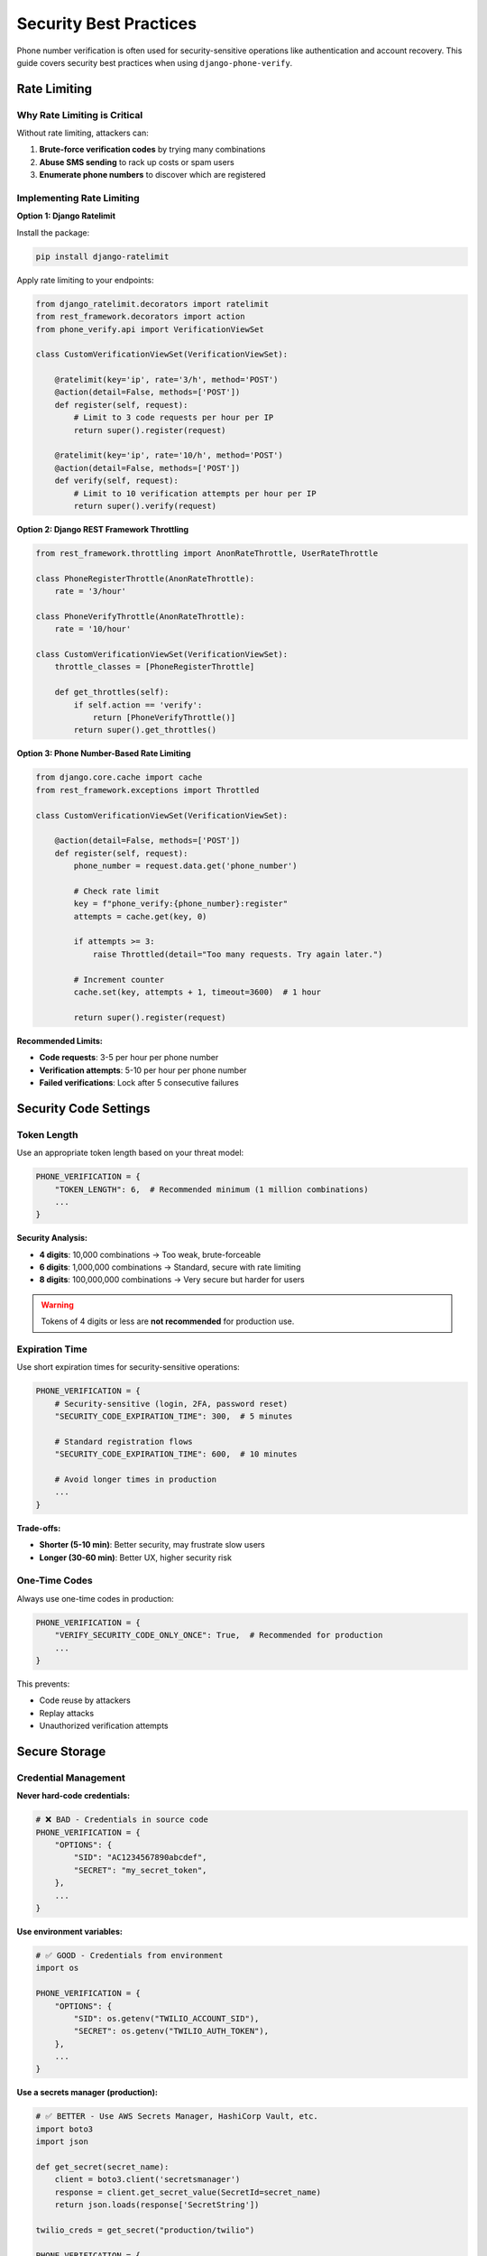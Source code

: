 .. _security:

Security Best Practices
========================

Phone number verification is often used for security-sensitive operations like authentication and account recovery. This guide covers security best practices when using ``django-phone-verify``.

Rate Limiting
-------------

Why Rate Limiting is Critical
^^^^^^^^^^^^^^^^^^^^^^^^^^^^^^

Without rate limiting, attackers can:

1. **Brute-force verification codes** by trying many combinations
2. **Abuse SMS sending** to rack up costs or spam users
3. **Enumerate phone numbers** to discover which are registered

Implementing Rate Limiting
^^^^^^^^^^^^^^^^^^^^^^^^^^^

**Option 1: Django Ratelimit**

Install the package:

.. code-block:: shell

    pip install django-ratelimit

Apply rate limiting to your endpoints:

.. code-block:: python

    from django_ratelimit.decorators import ratelimit
    from rest_framework.decorators import action
    from phone_verify.api import VerificationViewSet

    class CustomVerificationViewSet(VerificationViewSet):

        @ratelimit(key='ip', rate='3/h', method='POST')
        @action(detail=False, methods=['POST'])
        def register(self, request):
            # Limit to 3 code requests per hour per IP
            return super().register(request)

        @ratelimit(key='ip', rate='10/h', method='POST')
        @action(detail=False, methods=['POST'])
        def verify(self, request):
            # Limit to 10 verification attempts per hour per IP
            return super().verify(request)

**Option 2: Django REST Framework Throttling**

.. code-block:: python

    from rest_framework.throttling import AnonRateThrottle, UserRateThrottle

    class PhoneRegisterThrottle(AnonRateThrottle):
        rate = '3/hour'

    class PhoneVerifyThrottle(AnonRateThrottle):
        rate = '10/hour'

    class CustomVerificationViewSet(VerificationViewSet):
        throttle_classes = [PhoneRegisterThrottle]

        def get_throttles(self):
            if self.action == 'verify':
                return [PhoneVerifyThrottle()]
            return super().get_throttles()

**Option 3: Phone Number-Based Rate Limiting**

.. code-block:: python

    from django.core.cache import cache
    from rest_framework.exceptions import Throttled

    class CustomVerificationViewSet(VerificationViewSet):

        @action(detail=False, methods=['POST'])
        def register(self, request):
            phone_number = request.data.get('phone_number')

            # Check rate limit
            key = f"phone_verify:{phone_number}:register"
            attempts = cache.get(key, 0)

            if attempts >= 3:
                raise Throttled(detail="Too many requests. Try again later.")

            # Increment counter
            cache.set(key, attempts + 1, timeout=3600)  # 1 hour

            return super().register(request)

**Recommended Limits:**

- **Code requests**: 3-5 per hour per phone number
- **Verification attempts**: 5-10 per hour per phone number
- **Failed verifications**: Lock after 5 consecutive failures

Security Code Settings
----------------------

Token Length
^^^^^^^^^^^^

Use an appropriate token length based on your threat model:

.. code-block:: python

    PHONE_VERIFICATION = {
        "TOKEN_LENGTH": 6,  # Recommended minimum (1 million combinations)
        ...
    }

**Security Analysis:**

- **4 digits**: 10,000 combinations → Too weak, brute-forceable
- **6 digits**: 1,000,000 combinations → Standard, secure with rate limiting
- **8 digits**: 100,000,000 combinations → Very secure but harder for users

.. warning::
   Tokens of 4 digits or less are **not recommended** for production use.

Expiration Time
^^^^^^^^^^^^^^^

Use short expiration times for security-sensitive operations:

.. code-block:: python

    PHONE_VERIFICATION = {
        # Security-sensitive (login, 2FA, password reset)
        "SECURITY_CODE_EXPIRATION_TIME": 300,  # 5 minutes

        # Standard registration flows
        "SECURITY_CODE_EXPIRATION_TIME": 600,  # 10 minutes

        # Avoid longer times in production
        ...
    }

**Trade-offs:**

- **Shorter (5-10 min)**: Better security, may frustrate slow users
- **Longer (30-60 min)**: Better UX, higher security risk

One-Time Codes
^^^^^^^^^^^^^^

Always use one-time codes in production:

.. code-block:: python

    PHONE_VERIFICATION = {
        "VERIFY_SECURITY_CODE_ONLY_ONCE": True,  # Recommended for production
        ...
    }

This prevents:

- Code reuse by attackers
- Replay attacks
- Unauthorized verification attempts

Secure Storage
--------------

Credential Management
^^^^^^^^^^^^^^^^^^^^^

**Never hard-code credentials:**

.. code-block:: python

    # ❌ BAD - Credentials in source code
    PHONE_VERIFICATION = {
        "OPTIONS": {
            "SID": "AC1234567890abcdef",
            "SECRET": "my_secret_token",
        },
        ...
    }

**Use environment variables:**

.. code-block:: python

    # ✅ GOOD - Credentials from environment
    import os

    PHONE_VERIFICATION = {
        "OPTIONS": {
            "SID": os.getenv("TWILIO_ACCOUNT_SID"),
            "SECRET": os.getenv("TWILIO_AUTH_TOKEN"),
        },
        ...
    }

**Use a secrets manager (production):**

.. code-block:: python

    # ✅ BETTER - Use AWS Secrets Manager, HashiCorp Vault, etc.
    import boto3
    import json

    def get_secret(secret_name):
        client = boto3.client('secretsmanager')
        response = client.get_secret_value(SecretId=secret_name)
        return json.loads(response['SecretString'])

    twilio_creds = get_secret("production/twilio")

    PHONE_VERIFICATION = {
        "OPTIONS": {
            "SID": twilio_creds["sid"],
            "SECRET": twilio_creds["secret"],
        },
        ...
    }

Database Security
^^^^^^^^^^^^^^^^^

1. **Encrypt sensitive data at rest** (use Django's database encryption or field-level encryption)
2. **Limit access** to the ``sms_verification`` table
3. **Regularly clean up** old verification records:

.. code-block:: python

    from django.utils import timezone
    from datetime import timedelta
    from phone_verify.models import SMSVerification

    # Delete records older than 30 days
    cutoff = timezone.now() - timedelta(days=30)
    SMSVerification.objects.filter(created_at__lt=cutoff).delete()

Session Token Security
^^^^^^^^^^^^^^^^^^^^^^^

Session tokens are JWTs signed with Django's ``SECRET_KEY``:

1. **Keep SECRET_KEY secret** and rotate it periodically
2. **Use a long, random SECRET_KEY** (at least 50 characters)
3. **Don't expose session tokens** in URLs or logs

.. code-block:: python

    # Generate a secure SECRET_KEY
    from django.core.management.utils import get_random_secret_key
    print(get_random_secret_key())

Phone Number Privacy
--------------------

Minimize PII Exposure
^^^^^^^^^^^^^^^^^^^^^

1. **Log carefully** - Don't log full phone numbers:

.. code-block:: python

    import logging

    logger = logging.getLogger(__name__)

    # ❌ BAD
    logger.info(f"Verification sent to {phone_number}")

    # ✅ GOOD - Mask phone number
    masked = phone_number[:3] + "****" + phone_number[-2:]
    logger.info(f"Verification sent to {masked}")

2. **Limit database retention** - Delete old verifications
3. **Encrypt phone numbers** if required by regulations (GDPR, CCPA)

User Consent
^^^^^^^^^^^^

Ensure you have user consent before sending SMS:

.. code-block:: python

    class PhoneVerificationForm(forms.Form):
        phone_number = forms.CharField()
        consent = forms.BooleanField(
            required=True,
            label="I consent to receive SMS messages for verification"
        )

Avoiding Information Disclosure
^^^^^^^^^^^^^^^^^^^^^^^^^^^^^^^^

Don't reveal whether a phone number is registered:

.. code-block:: python

    # ❌ BAD - Reveals if phone is registered
    def register(self, request):
        phone = request.data['phone_number']
        if User.objects.filter(phone_number=phone).exists():
            return Response({"error": "Phone number already registered"}, status=400)
        # Send code
        ...

    # ✅ GOOD - Always send code (or pretend to)
    def register(self, request):
        phone = request.data['phone_number']
        # Always return success, but only send SMS if not registered
        if not User.objects.filter(phone_number=phone).exists():
            send_security_code_and_generate_session_token(phone)
        return Response({"message": "If this number is valid, you'll receive a code"})

Message Content Security
-------------------------

Avoid Phishing Risks
^^^^^^^^^^^^^^^^^^^^

Use clear, consistent branding in messages:

.. code-block:: python

    PHONE_VERIFICATION = {
        "MESSAGE": "Your Acme Corp verification code is {security_code}. "
                   "Never share this code with anyone, including Acme staff.",
        ...
    }

**Best Practices:**

- Include your app/company name
- Warn users not to share the code
- Don't include links (phishing risk)
- Keep messages concise

Prevent Message Injection
^^^^^^^^^^^^^^^^^^^^^^^^^^

If you allow custom context in messages, sanitize inputs:

.. code-block:: python

    from django.utils.html import escape

    def send_custom_verification(phone_number, username):
        service = PhoneVerificationService(phone_number)

        # ❌ BAD - Allows injection
        context = {"username": username}

        # ✅ GOOD - Escape user input
        context = {"username": escape(username)[:20]}  # Limit length too

        service.send_verification(
            phone_number,
            "123456",
            context=context
        )

Testing and Sandbox Mode
-------------------------

Never Test in Production
^^^^^^^^^^^^^^^^^^^^^^^^^

Use sandbox backends for testing:

.. code-block:: python

    # Development settings
    PHONE_VERIFICATION = {
        "BACKEND": "phone_verify.backends.twilio.TwilioSandboxBackend",
        "OPTIONS": {
            "SANDBOX_TOKEN": "123456",
            ...
        },
        ...
    }

Separate Test Phone Numbers
^^^^^^^^^^^^^^^^^^^^^^^^^^^^

If you must test with real SMS:

1. Use dedicated test phone numbers
2. Never use real user numbers
3. Document all test numbers
4. Monitor costs closely

Monitoring and Alerting
------------------------

Monitor for Abuse
^^^^^^^^^^^^^^^^^

Set up alerts for:

1. **High SMS volume** - Unusual number of verification requests
2. **Failed verifications** - Many failed attempts (potential attack)
3. **Expensive operations** - SMS to international numbers
4. **API errors** - Twilio/Nexmo failures

.. code-block:: python

    # Example: Log suspicious activity
    import logging

    logger = logging.getLogger(__name__)

    class CustomVerificationViewSet(VerificationViewSet):

        @action(detail=False, methods=['POST'])
        def verify(self, request):
            phone = request.data.get('phone_number')
            code = request.data.get('security_code')

            # Check for repeated failures
            key = f"failed_verifications:{phone}"
            failures = cache.get(key, 0)

            try:
                response = super().verify(request)
                cache.delete(key)  # Reset on success
                return response
            except ValidationError:
                failures += 1
                cache.set(key, failures, timeout=3600)

                if failures >= 5:
                    logger.warning(
                        f"Suspicious activity: {failures} failed verifications for {phone[:3]}****"
                    )

                raise

Audit Logging
^^^^^^^^^^^^^

Log security-relevant events:

.. code-block:: python

    import logging

    logger = logging.getLogger('phone_verify.audit')

    def audit_log(event, phone_number, metadata=None):
        masked_phone = phone_number[:3] + "****" + phone_number[-2:]
        logger.info(f"{event} | phone={masked_phone} | metadata={metadata}")

    # Usage
    audit_log("code_sent", phone_number, {"ip": request.META['REMOTE_ADDR']})
    audit_log("verification_success", phone_number)
    audit_log("verification_failed", phone_number, {"reason": "expired"})

Cost Management
---------------

SMS costs can add up quickly. Implement safeguards:

Spending Limits
^^^^^^^^^^^^^^^

1. Set **spending limits** in your Twilio/Nexmo account
2. Monitor daily/monthly costs
3. Alert when approaching limits

Prevent SMS Spam
^^^^^^^^^^^^^^^^

.. code-block:: python

    from django.core.cache import cache

    def check_global_rate_limit():
        """Prevent application-wide SMS abuse"""
        key = "global_sms_count"
        count = cache.get(key, 0)

        # Max 1000 SMS per hour across the application
        if count >= 1000:
            raise Exception("Global SMS limit reached. Possible abuse.")

        cache.set(key, count + 1, timeout=3600)

International Numbers
^^^^^^^^^^^^^^^^^^^^^

International SMS can be expensive. Consider:

.. code-block:: python

    import phonenumbers

    def is_allowed_country(phone_number):
        """Only allow specific countries"""
        try:
            parsed = phonenumbers.parse(phone_number, None)
            country = phonenumbers.region_code_for_number(parsed)
            # Allow only US and Canada
            return country in ['US', 'CA']
        except:
            return False

    class CustomVerificationViewSet(VerificationViewSet):

        @action(detail=False, methods=['POST'])
        def register(self, request):
            phone = request.data.get('phone_number')

            if not is_allowed_country(phone):
                return Response(
                    {"error": "Phone number country not supported"},
                    status=400
                )

            return super().register(request)

Compliance
----------

GDPR / CCPA
^^^^^^^^^^^

If you operate in the EU or California:

1. **Get explicit consent** before sending SMS
2. **Allow users to delete** their phone verification data
3. **Provide data export** functionality
4. **Document data retention** policies

.. code-block:: python

    # Example: GDPR data deletion
    from phone_verify.models import SMSVerification

    def delete_user_phone_data(phone_number):
        """Delete all verification data for a phone number"""
        SMSVerification.objects.filter(phone_number=phone_number).delete()

TCPA (US)
^^^^^^^^^

The Telephone Consumer Protection Act regulates automated messages:

1. Obtain **prior express consent**
2. Provide **opt-out mechanism**
3. **Identify your business** in messages
4. Only send to numbers that opted in

Do Not Call Registries
^^^^^^^^^^^^^^^^^^^^^^^

Check numbers against do-not-call registries if legally required in your jurisdiction.

Security Checklist
------------------

Use this checklist before going to production:

.. code-block:: text

    ☐ Rate limiting implemented (per IP and per phone number)
    ☐ TOKEN_LENGTH >= 6
    ☐ SECURITY_CODE_EXPIRATION_TIME <= 600 (10 minutes)
    ☐ VERIFY_SECURITY_CODE_ONLY_ONCE = True
    ☐ Credentials stored in environment variables or secrets manager
    ☐ Django SECRET_KEY is strong and secret
    ☐ Sandbox backend used in development/test
    ☐ Production backend used in production
    ☐ Phone numbers masked in logs
    ☐ Old verification records regularly deleted
    ☐ Monitoring and alerting set up
    ☐ Spending limits configured with SMS provider
    ☐ User consent obtained before sending SMS
    ☐ Messages include clear branding
    ☐ HTTPS enforced for all API endpoints
    ☐ CSRF protection enabled
    ☐ Audit logging implemented
    ☐ Security testing performed

Reporting Security Issues
--------------------------

If you discover a security vulnerability in ``django-phone-verify``:

1. **Do not** open a public GitHub issue
2. Email the maintainer directly (see README for contact)
3. Include:
   - Description of the vulnerability
   - Steps to reproduce
   - Potential impact
   - Suggested fix (if available)

The maintainer will work with you to address the issue and coordinate disclosure.

Further Reading
---------------

- `OWASP Mobile Security Guide <https://owasp.org/www-project-mobile-security-testing-guide/>`_
- `Twilio Security Best Practices <https://www.twilio.com/docs/usage/security>`_
- `Django Security Documentation <https://docs.djangoproject.com/en/stable/topics/security/>`_
- :doc:`configuration` - Secure configuration options
- :doc:`troubleshooting` - Common security-related issues
